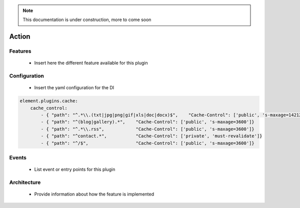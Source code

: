 .. note::

    This documentation is under construction, more to come soon



Action
======

Features
~~~~~~~~

  - Insert here the different feature available for this plugin

Configuration
~~~~~~~~~~~~~

  - Insert the yaml configuration for the DI

.. code-block:: yaml

    element.plugins.cache:
        cache_control:
            - { "path": "^.*\\.(txt|jpg|png|gif|xls|doc|docx)$",    "Cache-Control": ['public', 's-maxage=14212800']}
            - { "path": "^(blog|gallery).*",    "Cache-Control": ['public', 's-maxage=3600']}
            - { "path": "^.*\\.rss",            "Cache-Control": ['public', 's-maxage=3600']}
            - { "path": "^contact.*",           "Cache-Control": ['private', 'must-revalidate']}
            - { "path": "^/$",                  "Cache-Control": ['public', 's-maxage=3600']}

Events
~~~~~~

 - List event or entry points for this plugin

Architecture
~~~~~~~~~~~~

 - Provide information about how the feature is implemented

